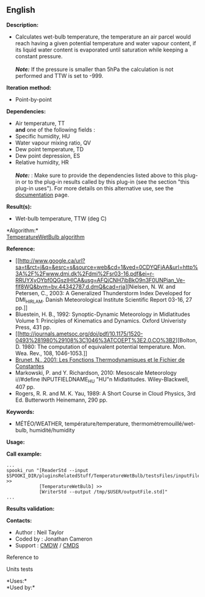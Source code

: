 ** English















*Description:*

- Calculates wet-bulb temperature, the temperature an air parcel would
  reach having a given potential temperature and water vapour content,
  if its liquid water content is evaporated until saturation while
  keeping a constant pressure.\\
  \\
  */Note:/* If the pressure is smaller than 5hPa the calculation is not
  performed and TTW is set to -999.

*Iteration method:*

- Point-by-point

*Dependencies:*

- Air temperature, TT\\
  *and* one of the following fields :
- Specific humidity, HU
- Water vapour mixing ratio, QV
- Dew point temperature, TD
- Dew point depression, ES
- Relative humidity, HR\\
  \\
  */Note:/* : Make sure to provide the dependencies listed above to this
  plug-in or to the plug-in results called by this plug-in (see the
  section "this plug-in uses"). For more details on this alternative
  use, see the
  [[https://wiki.cmc.ec.gc.ca/wiki/Spooki/en/Documentation/General_system_description#How_does_it_work.3F][documentation]]
  page.

*Result(s):*

- Wet-bulb temperature, TTW (deg C)

*Algorithm:*\\
[[https://wiki.cmc.ec.gc.ca/images/7/7e/Spooki_-_Algorithm_TemperatureWetBulb.doc][TemperatureWetBulb
algorithm]]

*Reference:*

- [[http://www.google.ca/url?sa=t&rct=j&q=&esrc=s&source=web&cd=1&ved=0CDYQFjAA&url=http%3A%2F%2Fwww.dmi.dk%2Fdmi%2Fsr03-16.pdf&ei=r-RRUYXyOYbf0QGszIHICA&usg=AFQjCNH7ibBkO9n3F0UNPian_Ve-flf8WQ&bvm=bv.44342787,d.dmQ&cad=rja][Nielsen,
  N. W. and Petersen, C., 2003: A Generalized Thunderstorm Index
  Developed for DMI_HIRLAM. Danish Meteorological Institute Scientific
  Report 03-16, 27 pp.]]\\
- Bluestein, H. B., 1992: Synoptic-Dynamic Meteorology in Midlatitudes
  Volume 1: Principles of Kinematics and Dynamics. Oxford Univeristy
  Press, 431 pp.\\
- [[http://journals.ametsoc.org/doi/pdf/10.1175/1520-0493%281980%29108%3C1046%3ATCOEPT%3E2.0.CO%3B2][Bolton,
  D. 1980: The computation of equivalent potential temperature. Mon.
  Wea. Rev., 108, 1046-1053.]]\\
- [[https://wiki.cmc.ec.gc.ca/images/6/60/Tdpack2011.pdf][Brunet, N.,
  2001: Les Fonctions Thermodynamiques et le Fichier de Constantes]]\\
- Markowski, P. and Y. Richardson, 2010: Mesoscale Meteorology
  i//#define INPUTFIELDNAME_HU "HU"n Midlatitudes. Wiley-Blackwell, 407
  pp.\\
- Rogers, R. R. and M. K. Yau, 1989: A Short Course in Cloud Physics,
  3rd Ed. Butterworth Heinemann, 290 pp.\\

*Keywords:*

- MÉTÉO/WEATHER, température/temperature, thermomètremouillé/wet-bulb,
  humidité/humidity

*Usage:*

*Call example:* 

#+begin_example
      ...
      spooki_run "[ReaderStd --input $SPOOKI_DIR/pluginsRelatedStuff/TemperatureWetBulb/testsFiles/inputFile.std] >>
                  [TemperatureWetBulb] >>
                  [WriterStd --output /tmp/$USER/outputFile.std]"
      ...
#+end_example

*Results validation:*

*Contacts:*

- Author : Neil Taylor
- Coded by : Jonathan Cameron
- Support : [[https://wiki.cmc.ec.gc.ca/wiki/CMDW][CMDW]] /
  [[https://wiki.cmc.ec.gc.ca/wiki/CMDS][CMDS]]

Reference to 


Units tests



*Uses:*\\

*Used by:*\\



  

